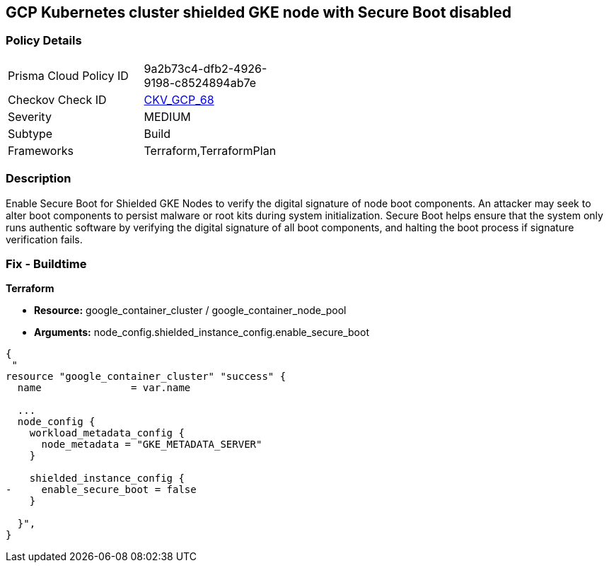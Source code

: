 == GCP Kubernetes cluster shielded GKE node with Secure Boot disabled


=== Policy Details 

[width=45%]
[cols="1,1"]
|=== 
|Prisma Cloud Policy ID 
| 9a2b73c4-dfb2-4926-9198-c8524894ab7e

|Checkov Check ID 
| https://github.com/bridgecrewio/checkov/tree/master/checkov/terraform/checks/resource/gcp/GKESecureBootforShieldedNodes.py[CKV_GCP_68]

|Severity
|MEDIUM

|Subtype
|Build
//, Run

|Frameworks
|Terraform,TerraformPlan

|=== 



=== Description 


Enable Secure Boot for Shielded GKE Nodes to verify the digital signature of node boot components.
An attacker may seek to alter boot components to persist malware or root kits during system initialization.
Secure Boot helps ensure that the system only runs authentic software by verifying the digital signature of all boot components, and halting the boot process if signature verification fails.

=== Fix - Buildtime


*Terraform* 


* *Resource:* google_container_cluster / google_container_node_pool
* *Arguments:* node_config.shielded_instance_config.enable_secure_boot


[source,go]
----
{
 "
resource "google_container_cluster" "success" {
  name               = var.name
  
  ...
  node_config {
    workload_metadata_config {
      node_metadata = "GKE_METADATA_SERVER"
    }

    shielded_instance_config {
-     enable_secure_boot = false
    }

  }",
}
----
----
